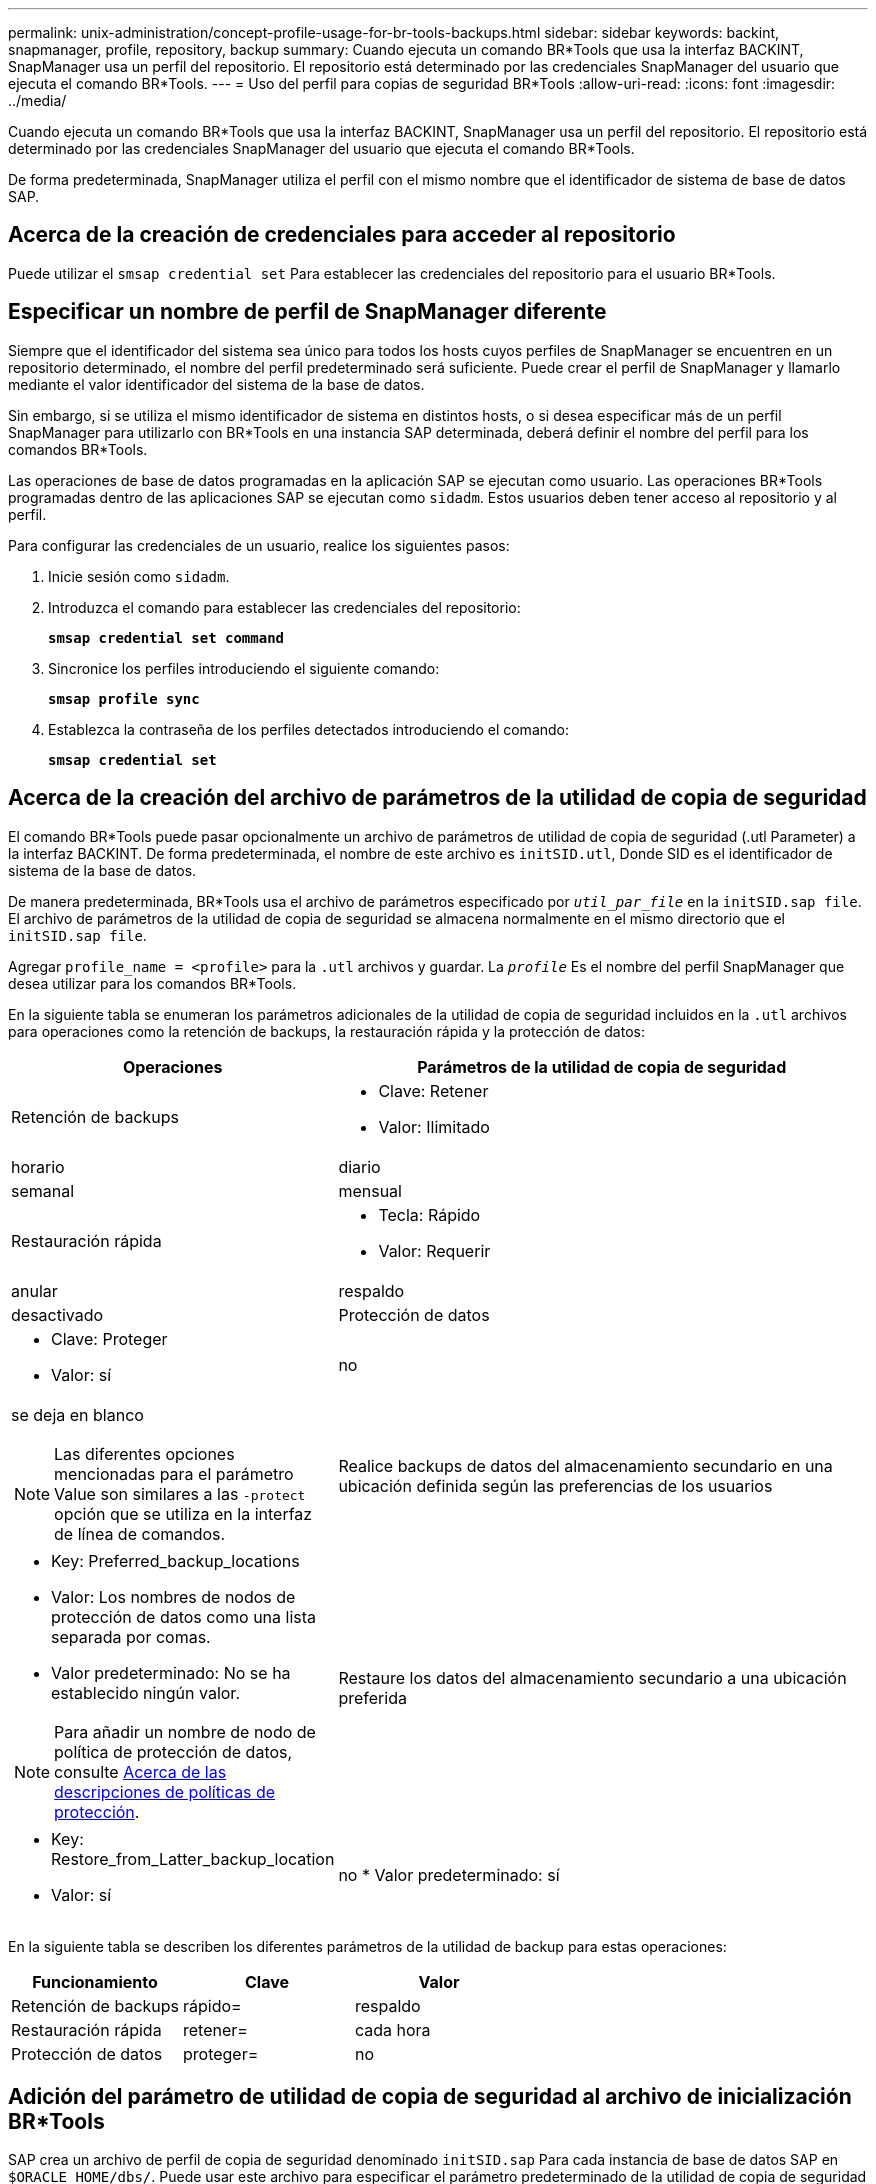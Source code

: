 ---
permalink: unix-administration/concept-profile-usage-for-br-tools-backups.html 
sidebar: sidebar 
keywords: backint, snapmanager, profile, repository, backup 
summary: Cuando ejecuta un comando BR*Tools que usa la interfaz BACKINT, SnapManager usa un perfil del repositorio. El repositorio está determinado por las credenciales SnapManager del usuario que ejecuta el comando BR*Tools. 
---
= Uso del perfil para copias de seguridad BR*Tools
:allow-uri-read: 
:icons: font
:imagesdir: ../media/


[role="lead"]
Cuando ejecuta un comando BR*Tools que usa la interfaz BACKINT, SnapManager usa un perfil del repositorio. El repositorio está determinado por las credenciales SnapManager del usuario que ejecuta el comando BR*Tools.

De forma predeterminada, SnapManager utiliza el perfil con el mismo nombre que el identificador de sistema de base de datos SAP.



== Acerca de la creación de credenciales para acceder al repositorio

Puede utilizar el `smsap credential set` Para establecer las credenciales del repositorio para el usuario BR*Tools.



== Especificar un nombre de perfil de SnapManager diferente

Siempre que el identificador del sistema sea único para todos los hosts cuyos perfiles de SnapManager se encuentren en un repositorio determinado, el nombre del perfil predeterminado será suficiente. Puede crear el perfil de SnapManager y llamarlo mediante el valor identificador del sistema de la base de datos.

Sin embargo, si se utiliza el mismo identificador de sistema en distintos hosts, o si desea especificar más de un perfil SnapManager para utilizarlo con BR*Tools en una instancia SAP determinada, deberá definir el nombre del perfil para los comandos BR*Tools.

Las operaciones de base de datos programadas en la aplicación SAP se ejecutan como usuario. Las operaciones BR*Tools programadas dentro de las aplicaciones SAP se ejecutan como `sidadm`. Estos usuarios deben tener acceso al repositorio y al perfil.

Para configurar las credenciales de un usuario, realice los siguientes pasos:

. Inicie sesión como `sidadm`.
. Introduzca el comando para establecer las credenciales del repositorio:
+
`*smsap credential set command*`

. Sincronice los perfiles introduciendo el siguiente comando:
+
`*smsap profile sync*`

. Establezca la contraseña de los perfiles detectados introduciendo el comando:
+
`*smsap credential set*`





== Acerca de la creación del archivo de parámetros de la utilidad de copia de seguridad

El comando BR*Tools puede pasar opcionalmente un archivo de parámetros de utilidad de copia de seguridad (.utl Parameter) a la interfaz BACKINT. De forma predeterminada, el nombre de este archivo es `initSID.utl`, Donde SID es el identificador de sistema de la base de datos.

De manera predeterminada, BR*Tools usa el archivo de parámetros especificado por `_util_par_file_` en la `initSID.sap file`. El archivo de parámetros de la utilidad de copia de seguridad se almacena normalmente en el mismo directorio que el `initSID.sap file`.

Agregar `profile_name = <profile>` para la `.utl` archivos y guardar. La `_profile_` Es el nombre del perfil SnapManager que desea utilizar para los comandos BR*Tools.

En la siguiente tabla se enumeran los parámetros adicionales de la utilidad de copia de seguridad incluidos en la `.utl` archivos para operaciones como la retención de backups, la restauración rápida y la protección de datos:

[cols="1a,3a"]
|===
| Operaciones | Parámetros de la utilidad de copia de seguridad 


 a| 
Retención de backups
 a| 
* Clave: Retener
* Valor: Ilimitado | horario | diario | semanal | mensual




 a| 
Restauración rápida
 a| 
* Tecla: Rápido
* Valor: Requerir | anular | respaldo | desactivado




 a| 
Protección de datos
 a| 
* Clave: Proteger
* Valor: sí | no | se deja en blanco



NOTE: Las diferentes opciones mencionadas para el parámetro Value son similares a las `-protect` opción que se utiliza en la interfaz de línea de comandos.



 a| 
Realice backups de datos del almacenamiento secundario en una ubicación definida según las preferencias de los usuarios
 a| 
* Key: Preferred_backup_locations
* Valor: Los nombres de nodos de protección de datos como una lista separada por comas.
* Valor predeterminado: No se ha establecido ningún valor.



NOTE: Para añadir un nombre de nodo de política de protección de datos, consulte xref:concept-about-different-protection-policies.adoc[Acerca de las descripciones de políticas de protección].



 a| 
Restaure los datos del almacenamiento secundario a una ubicación preferida
 a| 
* Key: Restore_from_Latter_backup_location
* Valor: sí | no
* Valor predeterminado: sí


|===
En la siguiente tabla se describen los diferentes parámetros de la utilidad de backup para estas operaciones:

[cols="1a,1a,1a"]
|===
| Funcionamiento | Clave | Valor 


 a| 
Retención de backups
 a| 
rápido=
 a| 
respaldo



 a| 
Restauración rápida
 a| 
retener=
 a| 
cada hora



 a| 
Protección de datos
 a| 
proteger=
 a| 
no

|===


== Adición del parámetro de utilidad de copia de seguridad al archivo de inicialización BR*Tools

SAP crea un archivo de perfil de copia de seguridad denominado `initSID.sap` Para cada instancia de base de datos SAP en `$ORACLE_HOME/dbs/`. Puede usar este archivo para especificar el parámetro predeterminado de la utilidad de copia de seguridad (`.utl`) Archivo utilizado para comandos BR*Tools.

. Edite el `initSID.sap` archiva y localiza la línea que comienza con `util_par_file =`.
. Anule el comentario de esta línea y agregue la ruta al archivo de parámetros de la utilidad de copia de seguridad que contiene el nombre del perfil, por ejemplo, `util_par_file = initSA1.utl`.
. Si especifica un valor para `util_par_file`, asegúrese de que el archivo existe.
+
Si no se encuentra el archivo, los comandos BRBACKUP fallan porque intentan incluir ese archivo en una copia de seguridad.



Si se encuentra alguna de las siguientes condiciones de error, deberá utilizar el `-u` opción como nombre de perfil:

* `Parameter files does not exist`
* `No profile_name entry`


Tanto orasid como sidadm necesitan tener acceso al perfil que se utilizaría para crear o gestionar copias de seguridad creadas con BR*Tools.



== Especificar el nombre del archivo del parámetro de la utilidad de copia de seguridad en el comando BR*Tools

Opcionalmente, puede especificar el archivo de parámetros de utilidad de copia de seguridad (.utl Parameter) en los comandos BR*Tools con la opción -r . El valor de la línea de comandos anula el valor especificado en el archivo de inicialización SAP.

BR*Tools busca el archivo de parámetros en `$ORACLE_HOME/dbs/` directorio. Si almacena el archivo en otra ubicación, debe proporcionar la ruta completa con la opción -r. Por ejemplo:

`*+brbackup -r /opt/NetApp_fcp_price_10g_enterprise_inst_vol1/dbs/initCER.utl ...+*`
